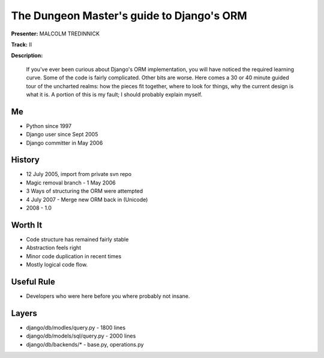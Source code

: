 ==========================================
The Dungeon Master's guide to Django's ORM
==========================================

**Presenter:** MALCOLM TREDINNICK

**Track:** II

**Description:**

    If you've ever been curious about Django's ORM implementation, you will have noticed the required learning curve. Some of the code is fairly complicated. Other bits are worse. Here comes a 30 or 40 minute guided tour of the uncharted realms: how the pieces fit together, where to look for things, why the current design is what it is. A portion of this is my fault; I should probably explain myself.
    
    
Me
--

* Python since 1997
* Django user since Sept 2005
* Django committer in May 2006

History
-------

* 12 July 2005, import from private svn repo
* Magic removal branch - 1 May 2006
* 3 Ways of structuring the ORM were attempted
* 4 July 2007 - Merge new ORM back in (Unicode)
* 2008 - 1.0

Worth It
--------

* Code structure has remained fairly stable
* Abstraction feels right
* Minor code duplication in recent times
* Mostly logical code flow.

Useful Rule
-----------

* Developers who were here before you where probably not insane.

Layers
------

* django/db/modles/query.py - 1800 lines
* django/db/models/sql/query.py - 2000 lines
* django/db/backends/* - base.py, operations.py
